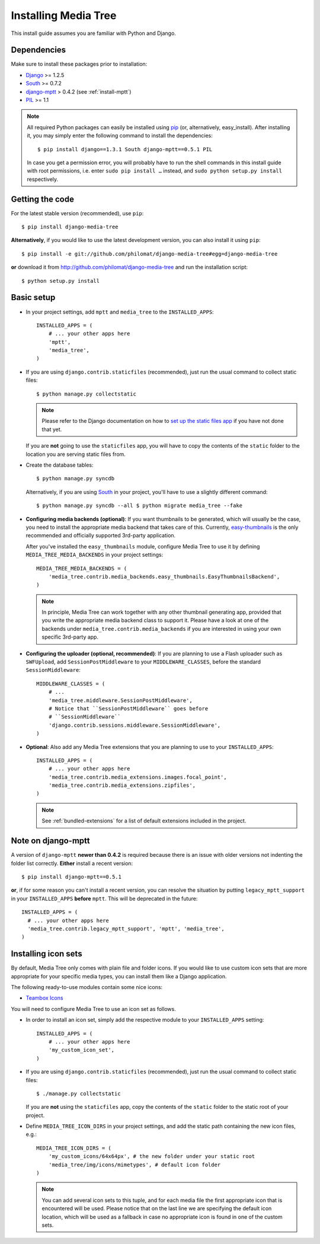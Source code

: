 Installing Media Tree 
*********************

This install guide assumes you are familiar with Python and Django.


Dependencies 
============

Make sure to install these packages prior to installation:

- `Django <http://www.djangoproject.com>`_ >= 1.2.5
- `South <http://south.aeracode.org/>`_ >= 0.7.2
- `django-mptt <https://github.com/django-mptt/django-mptt>`_ > 0.4.2 (see
  :ref:`install-mptt`)
- `PIL <http://www.pythonware.com/products/pil/>`_ >= 1.1


.. Note::
   All required Python packages can easily be installed using `pip
   <http://pypi.python.org/pypi/pip>`_ (or, alternatively, easy_install). After
   installing it, you may simply enter the following command to install the
   dependencies::

    $ pip install django==1.3.1 South django-mptt==0.5.1 PIL

   In case you get a permission error, you will probably have to run the shell
   commands in this install guide with root permissions, i.e. enter ``sudo pip
   install …`` instead, and ``sudo python setup.py install`` respectively.


Getting the code 
================

For the latest stable version (recommended), use ``pip``::

    $ pip install django-media-tree

**Alternatively**, if you would like to use the latest development version, you
can also install it using ``pip``::

    $ pip install -e git://github.com/philomat/django-media-tree#egg=django-media-tree

**or** download it from http://github.com/philomat/django-media-tree and run the
installation script::

    $ python setup.py install


Basic setup
===========

- In your project settings, add ``mptt`` and ``media_tree`` to the
  ``INSTALLED_APPS``::

    INSTALLED_APPS = (
        # ... your other apps here
        'mptt', 
        'media_tree',
    )

- If you are using ``django.contrib.staticfiles`` (recommended), just run the
  usual command to collect static files::

    $ python manage.py collectstatic

  .. Note::
     Please refer to the Django documentation on how to `set up the static files
     app <https://docs.djangoproject.com/en/dev/ref/contrib/staticfiles/>`_ if
     you have not done that yet.

  If you are **not** going to use the ``staticfiles`` app, you will have to copy
  the contents of the ``static`` folder to the location you are serving static
  files from.
  
- Create the database tables::

    $ python manage.py syncdb

  Alternatively, if you are using `South <http://south.aeracode.org/>`_ in your
  project, you'll have to use a slightly different command::

    $ python manage.py syncdb --all $ python migrate media_tree --fake

.. _configuring-media-backends:

- **Configuring media backends (optional)**: If you want thumbnails to be
  generated, which will usually be the case, you need to install the appropriate
  media backend that takes care of this. Currently, `easy-thumbnails
  <https://github.com/SmileyChris/easy-thumbnails>`_ is the only recommended and
  officially supported 3rd-party application.

  After you've installed the ``easy_thumbnails`` module, configure Media Tree to
  use it by defining ``MEDIA_TREE_MEDIA_BACKENDS`` in your project settings::
  
      MEDIA_TREE_MEDIA_BACKENDS = (
          'media_tree.contrib.media_backends.easy_thumbnails.EasyThumbnailsBackend',
      )

  .. Note::
     In principle, Media Tree can work together with any other thumbnail
     generating app, provided that you write the appropriate media backend class
     to support it. Please have a look at one of the backends under
     ``media_tree.contrib.media_backends`` if you are interested in using your
     own specific 3rd-party app.

.. _install-swfupload:

- **Configuring the uploader (optional, recommended)**: If you are planning to
  use a Flash uploader such as ``SWFUpload``, add ``SessionPostMiddleware`` to
  your ``MIDDLEWARE_CLASSES``, before the standard ``SessionMiddleware``::

    MIDDLEWARE_CLASSES = (
        # ...
        'media_tree.middleware.SessionPostMiddleware',
        # Notice that ``SessionPostMiddleware`` goes before
        # ``SessionMiddleware``
        'django.contrib.sessions.middleware.SessionMiddleware',
    )

- **Optional**: Also add any Media Tree extensions that you are planning to use
  to your ``INSTALLED_APPS``::

    INSTALLED_APPS = (
        # ... your other apps here
        'media_tree.contrib.media_extensions.images.focal_point',
        'media_tree.contrib.media_extensions.zipfiles',
    )

  .. Note::
     See :ref:`bundled-extensions` for a list of default extensions included in
     the project.


.. _install-mptt:


Note on django-mptt 
===================

A version of ``django-mptt`` **newer than 0.4.2** is required because there is
an issue with older versions not indenting the folder list correctly. **Either**
install a recent version::

    $ pip install django-mptt==0.5.1

**or**, if for some reason you can't install a recent version, you can resolve
the situation by putting ``legacy_mptt_support`` in your ``INSTALLED_APPS``
**before** ``mptt``. This will be deprecated in the future::

    INSTALLED_APPS = (
      # ... your other apps here
      'media_tree.contrib.legacy_mptt_support', 'mptt', 'media_tree',
    )


.. _install-icon-sets:

Installing icon sets 
====================

By default, Media Tree only comes with plain file and folder icons. If you would
like to use custom icon sets that are more appropriate for your specific media
types, you can install them like a Django application.

The following ready-to-use modules contain some nice icons:

- `Teambox Icons <https://github.com/philomat/django-teambox-icons>`_

You will need to configure Media Tree to use an icon set as follows.

- In order to install an icon set, simply add the respective module to your
  ``INSTALLED_APPS`` setting::

    INSTALLED_APPS = (
        # ... your other apps here
        'my_custom_icon_set',
    )

- If you are using ``django.contrib.staticfiles`` (recommended), just run the
  usual command to collect static files::

    $ ./manage.py collectstatic

  If you are **not** using the ``staticfiles`` app, copy the contents of the
  ``static`` folder to the static root of your project.

- Define ``MEDIA_TREE_ICON_DIRS`` in your project settings, and add the static
  path containing the new icon files, e.g.::

    MEDIA_TREE_ICON_DIRS = (
        'my_custom_icons/64x64px', # the new folder under your static root
        'media_tree/img/icons/mimetypes', # default icon folder
    )

  .. Note::
     You can add several icon sets to this tuple, and for each media file the
     first appropriate icon that is encountered will be used. Please notice that
     on the last line we are specifying the default icon location, which will be
     used as a fallback in case no appropriate icon is found in one of the
     custom sets.
